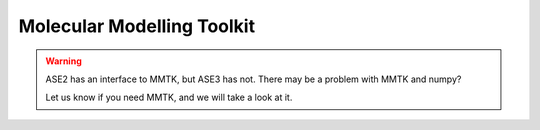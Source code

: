 .. module:: calculators.mmtk

===========================
Molecular Modelling Toolkit
===========================

.. class:: MMTK()

.. warning::

   ASE2 has an interface to MMTK, but ASE3 has not.  There may be a
   problem with MMTK and numpy?

   Let us know if you need MMTK, and we will take a look at it.
